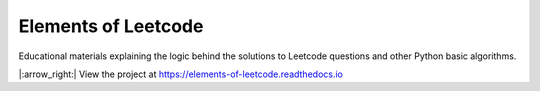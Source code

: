Elements of Leetcode
====================

Educational materials explaining the logic behind the solutions to Leetcode 
questions and other Python basic algorithms.

|:arrow_right:| View the project at https://elements-of-leetcode.readthedocs.io
